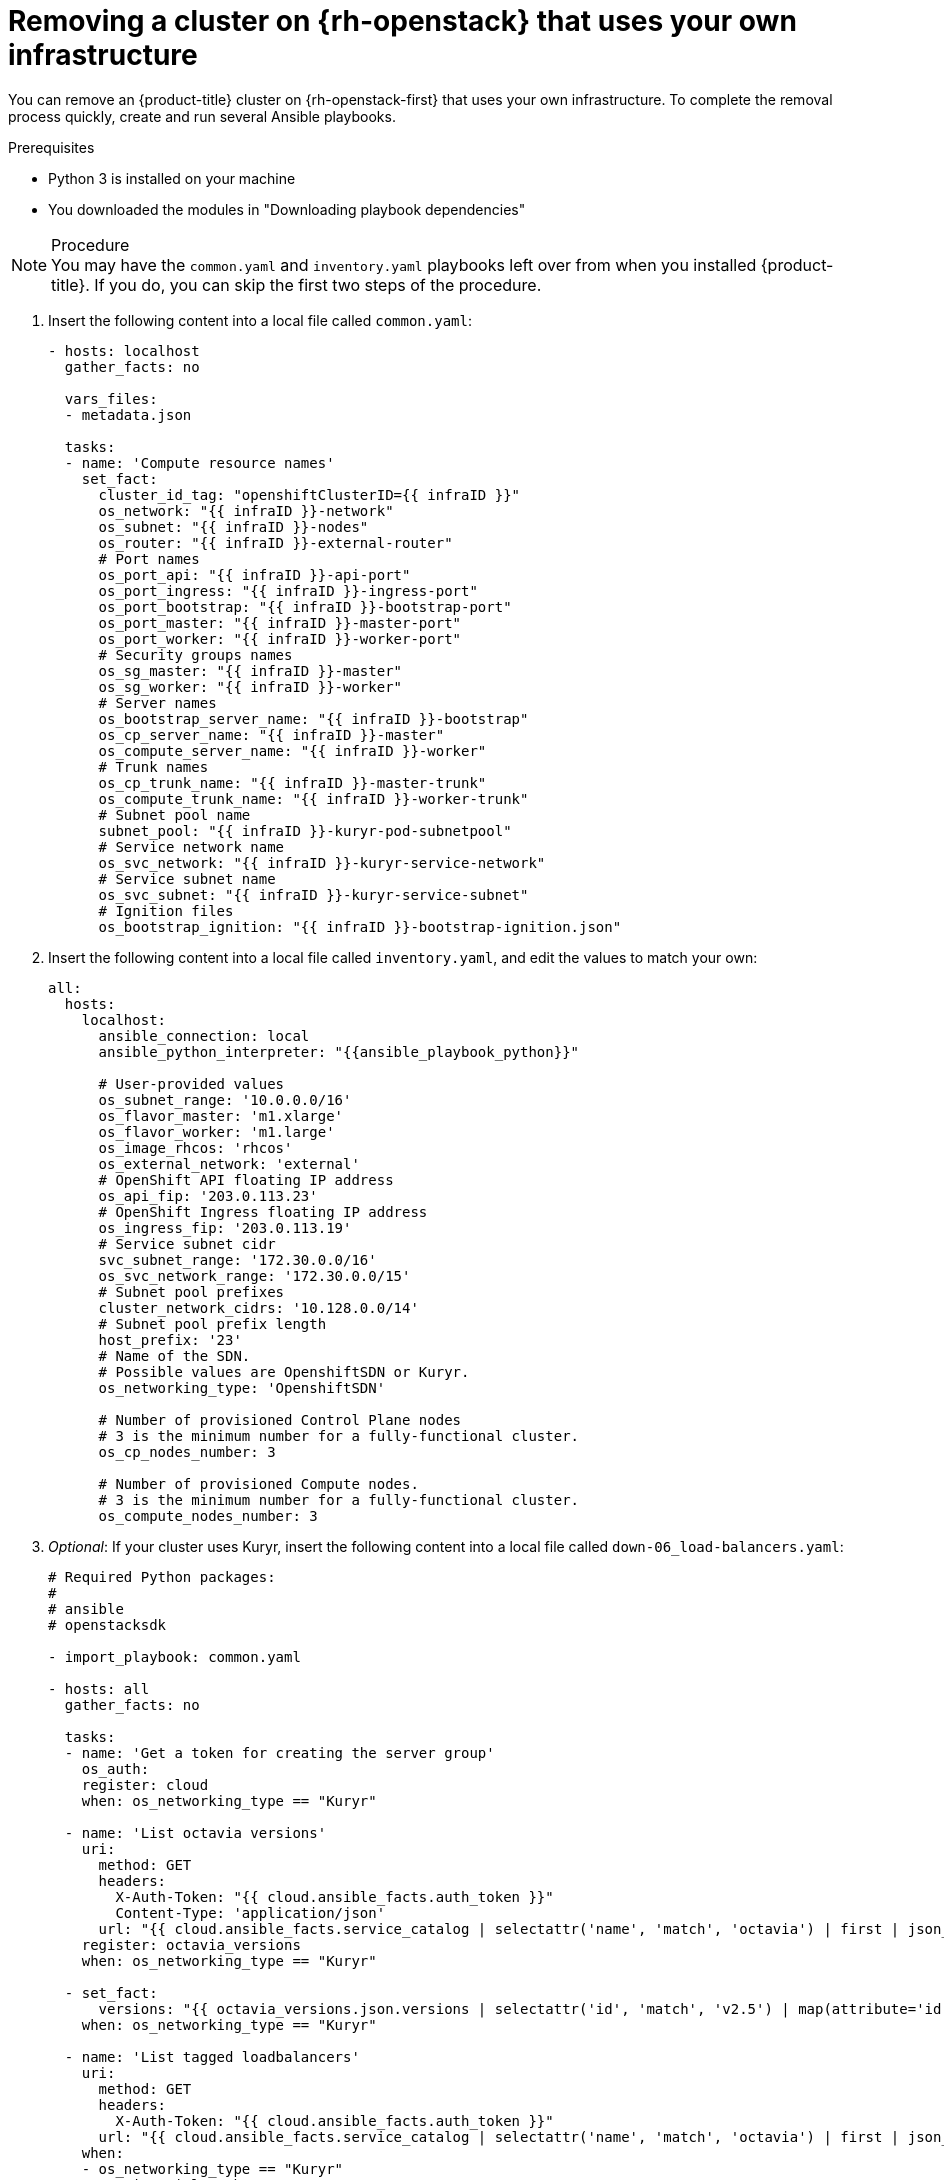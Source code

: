 // Module included in the following assemblies:
//
// * installing/installing_osp/uninstalling-cluster-osp.adoc

[id="installation-uninstall-infra_{context}"]
= Removing a cluster on {rh-openstack} that uses your own infrastructure

You can remove an {product-title} cluster on {rh-openstack-first} that uses your own infrastructure. To complete the removal process quickly, create and run several Ansible playbooks.

.Prerequisites

* Python 3 is installed on your machine
* You downloaded the modules in "Downloading playbook dependencies"

.Procedure

[NOTE]
You may have the `common.yaml` and `inventory.yaml` playbooks left over from when you installed {product-title}. If you do, you can skip the first two steps of the procedure.

. Insert the following content into a local file called `common.yaml`:
+
[source,yaml]
----
- hosts: localhost
  gather_facts: no

  vars_files:
  - metadata.json

  tasks:
  - name: 'Compute resource names'
    set_fact:
      cluster_id_tag: "openshiftClusterID={{ infraID }}"
      os_network: "{{ infraID }}-network"
      os_subnet: "{{ infraID }}-nodes"
      os_router: "{{ infraID }}-external-router"
      # Port names
      os_port_api: "{{ infraID }}-api-port"
      os_port_ingress: "{{ infraID }}-ingress-port"
      os_port_bootstrap: "{{ infraID }}-bootstrap-port"
      os_port_master: "{{ infraID }}-master-port"
      os_port_worker: "{{ infraID }}-worker-port"
      # Security groups names
      os_sg_master: "{{ infraID }}-master"
      os_sg_worker: "{{ infraID }}-worker"
      # Server names
      os_bootstrap_server_name: "{{ infraID }}-bootstrap"
      os_cp_server_name: "{{ infraID }}-master"
      os_compute_server_name: "{{ infraID }}-worker"
      # Trunk names
      os_cp_trunk_name: "{{ infraID }}-master-trunk"
      os_compute_trunk_name: "{{ infraID }}-worker-trunk"
      # Subnet pool name
      subnet_pool: "{{ infraID }}-kuryr-pod-subnetpool"
      # Service network name
      os_svc_network: "{{ infraID }}-kuryr-service-network"
      # Service subnet name
      os_svc_subnet: "{{ infraID }}-kuryr-service-subnet"
      # Ignition files
      os_bootstrap_ignition: "{{ infraID }}-bootstrap-ignition.json"
----

. Insert the following content into a local file called `inventory.yaml`, and edit the values to match your own:
+
[source,yaml]
----
all:
  hosts:
    localhost:
      ansible_connection: local
      ansible_python_interpreter: "{{ansible_playbook_python}}"

      # User-provided values
      os_subnet_range: '10.0.0.0/16'
      os_flavor_master: 'm1.xlarge'
      os_flavor_worker: 'm1.large'
      os_image_rhcos: 'rhcos'
      os_external_network: 'external'
      # OpenShift API floating IP address
      os_api_fip: '203.0.113.23'
      # OpenShift Ingress floating IP address
      os_ingress_fip: '203.0.113.19'
      # Service subnet cidr
      svc_subnet_range: '172.30.0.0/16'
      os_svc_network_range: '172.30.0.0/15'
      # Subnet pool prefixes
      cluster_network_cidrs: '10.128.0.0/14'
      # Subnet pool prefix length
      host_prefix: '23'
      # Name of the SDN.
      # Possible values are OpenshiftSDN or Kuryr.
      os_networking_type: 'OpenshiftSDN'

      # Number of provisioned Control Plane nodes
      # 3 is the minimum number for a fully-functional cluster.
      os_cp_nodes_number: 3

      # Number of provisioned Compute nodes.
      # 3 is the minimum number for a fully-functional cluster.
      os_compute_nodes_number: 3
----

. _Optional_: If your cluster uses Kuryr, insert the following content into a local file called `down-06_load-balancers.yaml`:
+
[source,yaml]
----
# Required Python packages:
#
# ansible
# openstacksdk

- import_playbook: common.yaml

- hosts: all
  gather_facts: no

  tasks:
  - name: 'Get a token for creating the server group'
    os_auth:
    register: cloud
    when: os_networking_type == "Kuryr"

  - name: 'List octavia versions'
    uri:
      method: GET
      headers:
        X-Auth-Token: "{{ cloud.ansible_facts.auth_token }}"
        Content-Type: 'application/json'
      url: "{{ cloud.ansible_facts.service_catalog | selectattr('name', 'match', 'octavia') | first | json_query('endpoints') | selectattr('interface', 'match', 'public') | first | json_query('url') }}/"
    register: octavia_versions
    when: os_networking_type == "Kuryr"

  - set_fact:
      versions: "{{ octavia_versions.json.versions | selectattr('id', 'match', 'v2.5') | map(attribute='id') | list }}"
    when: os_networking_type == "Kuryr"

  - name: 'List tagged loadbalancers'
    uri:
      method: GET
      headers:
        X-Auth-Token: "{{ cloud.ansible_facts.auth_token }}"
      url: "{{ cloud.ansible_facts.service_catalog | selectattr('name', 'match', 'octavia') | first | json_query('endpoints') | selectattr('interface', 'match', 'public') | first | json_query('url') }}/v2.0/lbaas/loadbalancers?tags={{cluster_id_tag}}"
    when:
    - os_networking_type == "Kuryr"
    - versions | length > 0
    register: lbs_tagged

  # NOTE: Kuryr creates an Octavia load balancer
  # for each service present on the cluster. Let's make
  # sure to remove the resources generated.
  - name: 'Remove the cluster load balancers'
    os_loadbalancer:
      name: "{{ item.name }}"
      state: absent
      wait: no
    with_items: "{{ lbs_tagged.json.loadbalancers }}"
    when:
    - os_networking_type == "Kuryr"
    - versions | length > 0

  - name: 'List loadbalancers tagged on description'
    uri:
      method: GET
      headers:
        X-Auth-Token: "{{ cloud.ansible_facts.auth_token }}"
      url: "{{ cloud.ansible_facts.service_catalog | selectattr('name', 'match', 'octavia') | first | json_query('endpoints') | selectattr('interface', 'match', 'public') | first | json_query('url') }}/v2.0/lbaas/loadbalancers?description={{cluster_id_tag}}"
    when:
    - os_networking_type == "Kuryr"
    - versions | length == 0
    register: lbs_description

  # NOTE: Kuryr creates an Octavia load balancer
  # for each service present on the cluster. Let's make
  # sure to remove the resources generated.
  - name: 'Remove the cluster load balancers'
    os_loadbalancer:
      name: "{{ item.name }}"
      state: absent
    with_items: "{{ lbs_description.json.loadbalancers }}"
    when:
    - os_networking_type == "Kuryr"
    - versions | length == 0
----

. Insert the following content into a local file called `down-05_compute-nodes.yaml`:
+
[source,yaml]
----
# Required Python packages:
#
# ansible
# openstackclient
# openstacksdk

- import_playbook: common.yaml

- hosts: all
  gather_facts: no

  tasks:
  - name: 'Remove the Compute servers'
    os_server:
      name: "{{ item.1 }}-{{ item.0 }}"
      state: absent
    with_indexed_items: "{{ [os_compute_server_name] * os_compute_nodes_number }}"

  - name: 'List the Compute trunks'
    command:
      cmd: "openstack network trunk list -c Name -f value"
    when: os_networking_type == "Kuryr"
    register: trunks

  - name: 'Remove the Compute trunks'
    command:
      cmd: "openstack network trunk delete {{ item.1 }}-{{ item.0 }}"
    when:
    - os_networking_type == "Kuryr"
    - (item.1|string + '-' + item.0|string) in trunks.stdout_lines|list
    with_indexed_items: "{{ [os_compute_trunk_name] * os_compute_nodes_number }}"

  - name: 'Remove the Compute ports'
    os_port:
      name: "{{ item.1 }}-{{ item.0 }}"
      state: absent
    with_indexed_items: "{{ [os_port_worker] * os_compute_nodes_number }}"
----

. Insert the following content into a local file called `down-04_control-plane.yaml`:
+
[source,yaml]
----
# Required Python packages:
#
# ansible
# openstackclient
# openstacksdk

- import_playbook: common.yaml

- hosts: all
  gather_facts: no

  tasks:
  - name: 'Remove the Control Plane servers'
    os_server:
      name: "{{ item.1 }}-{{ item.0 }}"
      state: absent
    with_indexed_items: "{{ [os_cp_server_name] * os_cp_nodes_number }}"

  - name: 'List the Compute trunks'
    command:
      cmd: "openstack network trunk list -c Name -f value"
    when: os_networking_type == "Kuryr"
    register: trunks

  - name: 'Remove the Control Plane trunks'
    command:
      cmd: "openstack network trunk delete {{ item.1 }}-{{ item.0 }}"
    when:
    - os_networking_type == "Kuryr"
    - (item.1|string + '-' + item.0|string) in trunks.stdout_lines|list
    with_indexed_items: "{{ [os_cp_trunk_name] * os_cp_nodes_number }}"

  - name: 'Remove the Control Plane ports'
    os_port:
      name: "{{ item.1 }}-{{ item.0 }}"
      state: absent
    with_indexed_items: "{{ [os_port_master] * os_cp_nodes_number }}"
----

. Insert the following content into a local file called `down-03_bootstrap.yaml`:
+
[source,yaml]
----
# Required Python packages:
#
# ansible
# openstacksdk

- import_playbook: common.yaml

- hosts: all
  gather_facts: no

  tasks:
  - name: 'Remove the bootstrap server'
    os_server:
      name: "{{ os_bootstrap_server_name }}"
      state: absent
      delete_fip: yes

  - name: 'Remove the bootstrap server port'
    os_port:
      name: "{{ os_port_bootstrap }}"
      state: absent

----

. Insert the following content into a local file called `down-02_network.yaml`:
+
[source,yaml]
----
# Required Python packages:
#
# ansible
# openstackclient
# openstacksdk

- import_playbook: common.yaml

- hosts: all
  gather_facts: no

  tasks:
  - name: 'List ports attatched to router'
    command:
      cmd: "openstack port list --device-owner=network:router_interface --tags {{ cluster_id_tag }} -f value -c id"
    register: router_ports

  - name: 'Remove the ports from router'
    command:
      cmd: "openstack router remove port {{ os_router }} {{ item.1}}"
    with_indexed_items: "{{ router_ports.stdout_lines }}"

  - name: 'List ha ports attached to router'
    command:
      cmd: "openstack port list --device-owner=network:ha_router_replicated_interface --tags {{ cluster_id_tag }} -f value -c id"
    register: ha_router_ports

  - name: 'Remove the ha ports from router'
    command:
      cmd: "openstack router remove port {{ os_router }} {{ item.1}}"
    with_indexed_items: "{{ ha_router_ports.stdout_lines }}"

  - name: 'List ports'
    command:
      cmd: "openstack port list --tags {{ cluster_id_tag }} -f value -c id "
    register: ports

  - name: 'Remove the cluster ports'
    command:
      cmd: "openstack port delete {{ item.1}}"
    with_indexed_items: "{{ ports.stdout_lines }}"

  - name: 'Remove the cluster router'
    os_router:
      name: "{{ os_router }}"
      state: absent

  - name: 'List cluster networks'
    command:
      cmd: "openstack network list --tags {{ cluster_id_tag }} -f value -c Name"
    register: networks

  - name: 'Remove the cluster networks'
    os_network:
      name: "{{ item.1}}"
      state: absent
    with_indexed_items: "{{ networks.stdout_lines }}"

  - name: 'List the cluster subnet pool'
    command:
      cmd: "openstack subnet pool list --name {{ subnet_pool }}"
    when: os_networking_type == "Kuryr"
    register: pods_subnet_pool

  - name: 'Remove the cluster subnet pool'
    command:
      cmd: "openstack subnet pool delete {{ subnet_pool }}"
    when:
    - os_networking_type == "Kuryr"
    - pods_subnet_pool.stdout != ""
----

. Insert the following content into a local file called `down-01_security-groups.yaml`:
+
[source,yaml]
----
# Required Python packages:
#
# ansible
# openstackclient
# openstacksdk

- import_playbook: common.yaml

- hosts: all
  gather_facts: no

  tasks:
  - name: 'List security groups'
    command:
      cmd: "openstack security group list --tags {{ cluster_id_tag }} -f value -c Name"
    register: security_groups

  - name: 'Remove the cluster security groups'
    command:
      cmd: "openstack security group delete {{ item.1 }}"
    with_indexed_items: "{{ security_groups.stdout_lines }}"
----

. On a command line, run the playbooks you created:
+
----
$ ansible-playbook -i inventory.yaml  \
	down-03_bootstrap.yaml      \
	down-04_control-plane.yaml  \
	down-05_compute-nodes.yaml  \
	down-06_load-balancers.yaml \
	down-02_network.yaml        \
	down-01_security-groups.yaml
----

. Remove any DNS record changes you made for the {product-title} installation.

{product-title} is removed from your infrastructure.